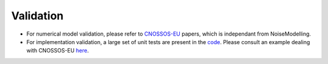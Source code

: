 Validation
^^^^^^^^^^^^^
- For numerical model validation, please refer to `CNOSSOS-EU`_ papers, which is independant from NoiseModelling.
- For implementation validation, a large set of unit tests are present in the `code`_. Please consult an example dealing with CNOSSOS-EU `here`_.


.. _CNOSSOS-EU: https://circabc.europa.eu/sd/a/9566c5b9-8607-4118-8427-906dab7632e2/Directive_2015_996_EN.pdfde

.. _code: https://github.com/Ifsttar/NoiseModelling/

.. _here: https://github.com/Ifsttar/NoiseModelling/blob/4.X/noisemodelling-jdbc/src/test/java/org/noise_planet/noisemodelling/jdbc/EvaluateAttenuationCnossosTest.java